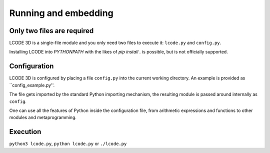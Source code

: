 Running and embedding
=====================

Only two files are required
---------------------------
LCODE 3D is a single-file module and you only need two files to execute it:
``lcode.py`` and ``config.py``.

Installing LCODE into `PYTHONPATH` with the likes of `pip install .` is possible,
but is not officially supported.


Configuration
-------------
LCODE 3D is configured by placing a file ``config.py`` into the current working directory.
An example is provided as ``config_example.py''.

The file gets imported by the standard Python importing mechanism,
the resulting module is passed around internally as ``config``.

One can use all the features of Python inside the configuration file,
from arithmetic expressions and functions to other modules and metaprogramming.


Execution
---------
``python3 lcode.py``, ``python lcode.py`` or ``./lcode.py``


.. todo:: CODE: embedding
